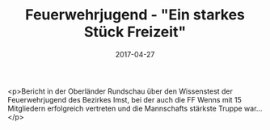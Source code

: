 #+TITLE: Feuerwehrjugend - "Ein starkes Stück Freizeit"
#+DATE: 2017-04-27
#+FACEBOOK_URL: https://facebook.com/ffwenns/posts/1524188797656240

<p>Bericht in der Oberländer Rundschau über den Wissenstest der Feuerwehrjugend des Bezirkes Imst, bei der auch die FF Wenns mit 15 Mitgliedern erfolgreich vertreten und die Mannschafts stärkste Truppe war...</p>
